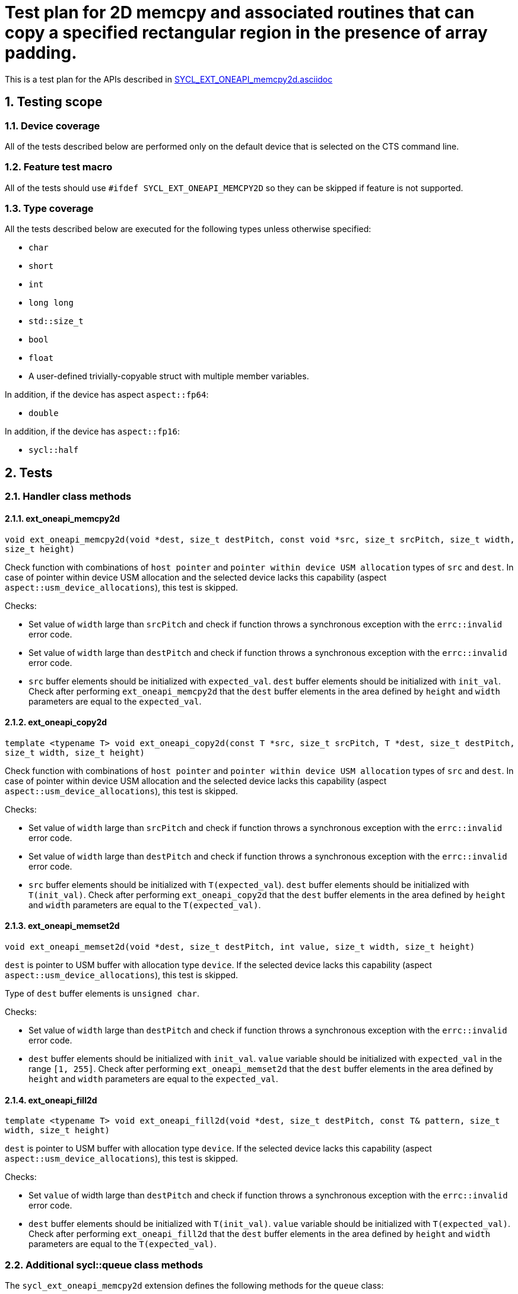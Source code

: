 :sectnums:
:xrefstyle: short

= Test plan for 2D memcpy and associated routines that can copy a specified rectangular region in the presence of array padding.

This is a test plan for the APIs described in
https://github.com/intel/llvm/blob/sycl/sycl/doc/extensions/supported/sycl_ext_oneapi_memcpy2d.asciidoc[SYCL_EXT_ONEAPI_memcpy2d.asciidoc]


== Testing scope

=== Device coverage

All of the tests described below are performed only on the default device that
is selected on the CTS command line.

=== Feature test macro

All of the tests should use `#ifdef SYCL_EXT_ONEAPI_MEMCPY2D` so they can be skipped
if feature is not supported.

=== Type coverage

All the tests described below are executed for the following types unless otherwise specified:

* `char`
* `short`
* `int`
* `long long`
* `std::size_t`
* `bool`
* `float`
* A user-defined trivially-copyable struct with multiple member variables.

In addition, if the device has aspect `aspect::fp64`:

* `double`

In addition, if the device has `aspect::fp16`:

* `sycl::half`

== Tests

=== Handler class methods

==== ext_oneapi_memcpy2d

`void ext_oneapi_memcpy2d(void *dest, size_t destPitch,
  const void *src, size_t srcPitch,
  size_t width, size_t height)`

Check function with combinations of `host pointer` and `pointer within device USM allocation` types of `src` and `dest`.
In case of pointer within device USM allocation and the selected device lacks this capability
(aspect `aspect::usm_device_allocations`), this test is skipped.

Checks:

* Set value of `width` large than `srcPitch` and check if function throws a synchronous exception with the `errc::invalid` error code.
* Set value of `width` large than `destPitch` and check if function throws a synchronous exception with the `errc::invalid` error code.
* `src` buffer elements should be initialized with `expected_val`. `dest` buffer elements should be initialized with `init_val`. Check after performing `ext_oneapi_memcpy2d` that the `dest` buffer elements in the area defined by `height` and `width` parameters are equal to the `expected_val`.

==== ext_oneapi_copy2d

`template <typename T>
void ext_oneapi_copy2d(const T *src, size_t srcPitch,
  T *dest, size_t destPitch,
  size_t width, size_t height)`

Check function with combinations of `host pointer` and `pointer within device USM allocation` types of `src` and `dest`.
In case of pointer within device USM allocation and the selected device lacks this capability
(aspect `aspect::usm_device_allocations`), this test is skipped.

Checks:

* Set value of `width` large than `srcPitch` and check if function throws a synchronous exception with the `errc::invalid` error code.
* Set value of `width` large than `destPitch` and check if function throws a synchronous exception with the `errc::invalid` error code.
* `src` buffer elements should be initialized with `T(expected_val`). `dest` buffer elements should be initialized with `T(init_val)`. Check after performing `ext_oneapi_copy2d` that the `dest` buffer elements in the area defined by `height` and `width` parameters are equal to the `T(expected_val)`.

==== ext_oneapi_memset2d

`void ext_oneapi_memset2d(void *dest, size_t destPitch,
  int value, size_t width, size_t height)`

`dest` is pointer to USM buffer with allocation type `device`. If the selected device lacks this capability (aspect `aspect::usm_device_allocations`), this test is skipped.

Type of `dest` buffer elements is `unsigned char`.

Checks:

* Set value of `width` large than `destPitch` and check if function throws a synchronous exception with the `errc::invalid` error code.
* `dest` buffer elements should be initialized with `init_val`. `value` variable should be initialized with `expected_val` in the range `[1, 255]`. Check after performing `ext_oneapi_memset2d` that the `dest` buffer elements in the area defined by `height` and `width` parameters are equal to the `expected_val`.

==== ext_oneapi_fill2d

`template <typename T>
void ext_oneapi_fill2d(void *dest, size_t destPitch,
  const T& pattern, size_t width, size_t height)`

`dest` is pointer to USM buffer with allocation type `device`. If the selected device lacks this capability (aspect `aspect::usm_device_allocations`), this test is skipped.

Checks:

* Set `value` of width large than `destPitch` and check if function throws a synchronous exception with the `errc::invalid` error code.
* `dest` buffer elements should be initialized with `T(init_val)`. `value` variable should be initialized with `T(expected_val)`. Check after performing `ext_oneapi_fill2d` that the `dest` buffer elements in the area defined by `height` and `width` parameters are equal to the `T(expected_val)`.

=== Additional sycl::queue class methods

The `sycl_ext_oneapi_memcpy2d` extension defines the following methods for the `queue` class:

* `event ext_oneapi_memcpy2d(void *dest, size_t destPitch,
  const void *src, size_t srcPitch,
  size_t width, size_t height)`
* `template <typename T>
event ext_oneapi_copy2d(const T *src, size_t srcPitch,
  T *dest, size_t destPitch,
  size_t width, size_t height)`
* `event ext_oneapi_memset2d(void *dest, size_t destPitch,
  int value, size_t width, size_t height)`
* `template <typename T>
event ext_oneapi_fill2d(void *dest, size_t destPitch,
  const T& pattern, size_t width, size_t height)`

These methods should be checked the same as the corresponding methods of the `handler` class according
to the algorithm description in paragraph `Handler class methods`.
For all methods it is checked that the type of the return value is equal to `sycl::event`.

=== Overloaded sycl::queue class methods

All above additional methods of the `queue` class have two overloads with the parameter `event depEvent` and with the parameter `const std::vector<event>& depEvents`.

==== Check algorithm for overloads

Check algorithm for overload with `depEvent` parameter:

* Perform a method call without the `depEvent` parameter
* Perform an overload call with the `depEvent` parameter
** The value of the `depEvent` parameter should be the event from the first method call
** `dest` or last element of `dest` from the first method call should be used in the overload as `src`, `value`, or `pattern` parameter
* Check that after performing an overload method, the value of the `dest` buffer elements is equal to `expected_val` or `T(expected_val)`

Check algorithm for overload with `depEvents` parameter:

* Perform a method call without the `depEvent` parameter
* Perform an overload call with the `depEvent` parameter
** The value of the `depEvent` parameter should be the event from the first method call
** `dest` or last element of `dest` from the first method call should be used in the overload as `src`, `value`, or `pattern` parameter
* Perform an overload call with the `depEvents` parameter
** The value of the `depEvents` parameter should be the events from the previous method calls
** `dest` or last element of `dest` from the second method call should be used in the overload as `src`, `value`, or `pattern` parameter
* Check that after performing last method, the value of the `dest` buffer elements is equal to `expected_val` or `T(expected_val)`
